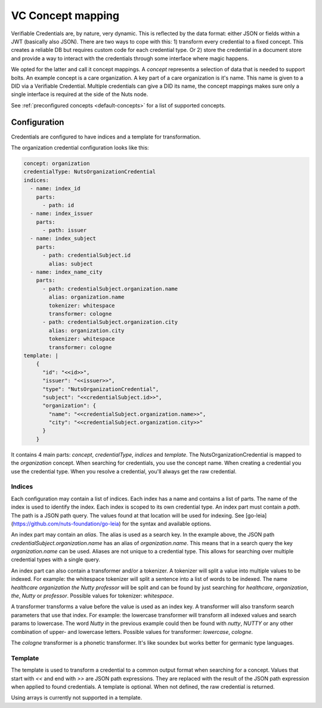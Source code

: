 .. _vc-concepts:

VC Concept mapping
##################

Verifiable Credentials are, by nature, very dynamic. This is reflected by the data format: either JSON or fields within a JWT (basically also JSON).
There are two ways to cope with this: 1) transform every credential to a fixed concept. This creates a reliable DB but requires custom code for each credential type.
Or 2) store the credential in a document store and provide a way to interact with the credentials through some interface where magic happens.

We opted for the latter and call it concept mappings. A *concept* represents a selection of data that is needed to support bolts.
An example concept is a care organization. A key part of a care organization is it's name. This name is given to a DID via a Verifiable Credential.
Multiple credentials can give a DID its name, the concept mappings makes sure only a single interface is required at the side of the Nuts node.

See :ref:`preconfigured concepts <default-concepts>` for a list of supported concepts.

Configuration
*************

Credentials are configured to have indices and a template for transformation.

The organization credential configuration looks like this:

.. code-block:: yaml

    concept: organization
    credentialType: NutsOrganizationCredential
    indices:
      - name: index_id
        parts:
          - path: id
      - name: index_issuer
        parts:
          - path: issuer
      - name: index_subject
        parts:
          - path: credentialSubject.id
            alias: subject
      - name: index_name_city
        parts:
          - path: credentialSubject.organization.name
            alias: organization.name
            tokenizer: whitespace
            transformer: cologne
          - path: credentialSubject.organization.city
            alias: organization.city
            tokenizer: whitespace
            transformer: cologne
    template: |
        {
          "id": "<<id>>",
          "issuer": "<<issuer>>",
          "type": "NutsOrganizationCredential",
          "subject": "<<credentialSubject.id>>",
          "organization": {
            "name": "<<credentialSubject.organization.name>>",
            "city": "<<credentialSubject.organization.city>>"
          }
        }

It contains 4 main parts: `concept`, `credentialType`, `indices` and `template`.
The NutsOrganizationCredential is mapped to the `organization` concept.
When searching for credentials, you use the concept name. When creating a credential you use the credential type.
When you resolve a credential, you'll always get the raw credential.

Indices
=======

Each configuration may contain a list of indices. Each index has a name and contains a list of parts.
The name of the index is used to identify the index. Each index is scoped to its own credential type.
An index part must contain a `path`. The path is a JSON path query.
The values found at that location will be used for indexing.
See [go-leia](https://github.com/nuts-foundation/go-leia) for the syntax and available options.

An index part may contain an `alias`. The alias is used as a search key.
In the example above, the JSON path `credentialSubject.organization.name` has an alias of `organization.name`.
This means that in a search query the key `organization.name` can be used.
Aliases are not unique to a credential type. This allows for searching over multiple credential types with a single query.

An index part can also contain a transformer and/or a tokenizer. A tokenizer will split a value into multiple values to be indexed.
For example: the whitespace tokenizer will split a sentence into a list of words to be indexed.
The name *healthcare organization the Nutty professor* will be split and can be found by just searching for *healthcare*, *organization*, *the*, *Nutty* or *professor*.
Possible values for tokenizer: `whitespace`.

A transformer transforms a value before the value is used as an index key. A transformer will also transform search parameters that use that index.
For example: the lowercase transformer will transform all indexed values and search params to lowercase.
The word *Nutty* in the previous example could then be found with *nutty*, *NUTTY* or any other combination of upper- and lowercase letters.
Possible values for transformer: `lowercase`, `cologne`.

The `cologne` transformer is a phonetic transformer. It's like soundex but works better for germanic type languages.

Template
========

The template is used to transform a credential to a common output format when searching for a concept.
Values that start with `<<` and end with `>>` are JSON path expressions.
They are replaced with the result of the JSON path expression when applied to found credentials.
A template is optional. When not defined, the raw credential is returned.

Using arrays is currently not supported in a template.

